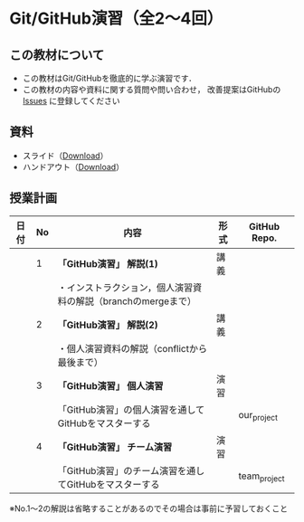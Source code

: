 * Git/GitHub演習（全2〜4回）
** この教材について
   - この教材はGit/GitHubを徹底的に学ぶ演習です．
   - この教材の内容や資料に関する質問や問い合わせ，
     改善提案はGitHubの [[https://github.com/ychubachi/github_practice/issues][Issues]] に登録してください
** 資料
   - スライド（[[https://github.com/ychubachi/github_practice/raw/master/docs/github_practice.slide.pdf][Download]]）
   - ハンドアウト（[[https://github.com/ychubachi/github_practice/raw/master/docs/github_practice.handout.pdf][Download]]）

** 授業計画

| 日付 | No | 内容                                                                      | 形式 | GitHub Repo.  |
|------+----+---------------------------------------------------------------------------+------+---------------|
|      |  1 | *「GitHub演習」 解説(1)*                                                  | 講義 |               |
|------+----+---------------------------------------------------------------------------+------+---------------|
|      |    | ・インストラクション，個人演習資料の解説（branchのmergeまで）             |      |               |
|------+----+---------------------------------------------------------------------------+------+---------------|
|      |  2 | *「GitHub演習」 解説(2)*                                                  | 講義 |               |
|------+----+---------------------------------------------------------------------------+------+---------------|
|      |    | ・個人演習資料の解説（conflictから最後まで）                              |      |               |
|------+----+---------------------------------------------------------------------------+------+---------------|
|      |  3 | *「GitHub演習」 個人演習*                                                 | 演習 |               |
|------+----+---------------------------------------------------------------------------+------+---------------|
|      |    | 「GitHub演習」の個人演習を通してGitHubをマスターする                      |      | our_project   |
|------+----+---------------------------------------------------------------------------+------+---------------|
|      |  4 | *「GitHub演習」 チーム演習*                                               | 演習 |               |
|------+----+---------------------------------------------------------------------------+------+---------------|
|      |    | 「GitHub演習」のチーム演習を通してGitHubをマスターする                    |      | team_project  |
|------+----+---------------------------------------------------------------------------+------+---------------|

※No.1〜2の解説は省略することがあるのでその場合は事前に予習しておくこと
